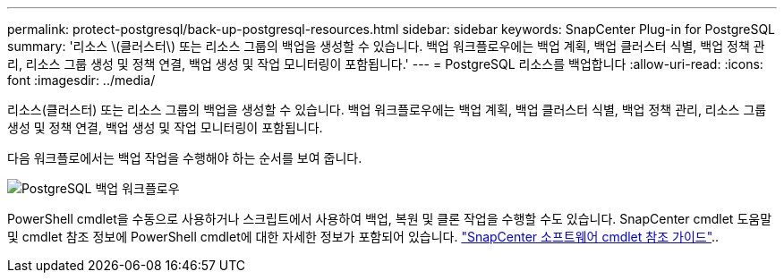 ---
permalink: protect-postgresql/back-up-postgresql-resources.html 
sidebar: sidebar 
keywords: SnapCenter Plug-in for PostgreSQL 
summary: '리소스 \(클러스터\) 또는 리소스 그룹의 백업을 생성할 수 있습니다. 백업 워크플로우에는 백업 계획, 백업 클러스터 식별, 백업 정책 관리, 리소스 그룹 생성 및 정책 연결, 백업 생성 및 작업 모니터링이 포함됩니다.' 
---
= PostgreSQL 리소스를 백업합니다
:allow-uri-read: 
:icons: font
:imagesdir: ../media/


[role="lead"]
리소스(클러스터) 또는 리소스 그룹의 백업을 생성할 수 있습니다. 백업 워크플로우에는 백업 계획, 백업 클러스터 식별, 백업 정책 관리, 리소스 그룹 생성 및 정책 연결, 백업 생성 및 작업 모니터링이 포함됩니다.

다음 워크플로에서는 백업 작업을 수행해야 하는 순서를 보여 줍니다.

image::../media/db2_backup_workflow.gif[PostgreSQL 백업 워크플로우]

PowerShell cmdlet을 수동으로 사용하거나 스크립트에서 사용하여 백업, 복원 및 클론 작업을 수행할 수도 있습니다. SnapCenter cmdlet 도움말 및 cmdlet 참조 정보에 PowerShell cmdlet에 대한 자세한 정보가 포함되어 있습니다. https://docs.netapp.com/us-en/snapcenter-cmdlets/index.html["SnapCenter 소프트웨어 cmdlet 참조 가이드"^]..
